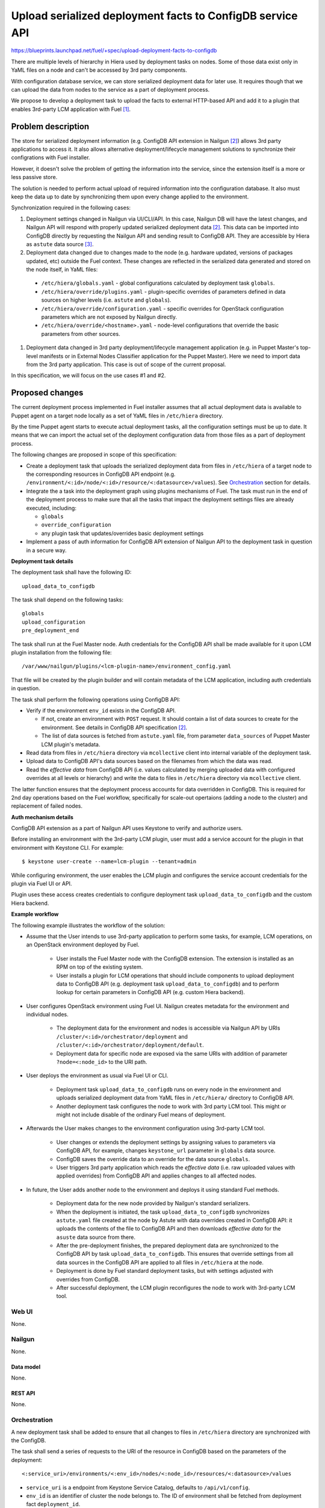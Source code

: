 ..
 This work is licensed under a Creative Commons Attribution 3.0 Unported
 License.

 http://creativecommons.org/licenses/by/3.0/legalcode

==========================================================
Upload serialized deployment facts to ConfigDB service API
==========================================================

https://blueprints.launchpad.net/fuel/+spec/upload-deployment-facts-to-configdb

There are multiple levels of hierarchy in Hiera used by deployment tasks on
nodes. Some of those data exist only in YaML files on a node and can't be
accessed by 3rd party components.

With configuration database service, we can store serialized deployment data
for later use. It requires though that we can upload the data from nodes to
the service as a part of deployment process.

We propose to develop a deployment task to
upload the facts to external HTTP-based API
and add it to a plugin that enables
3rd-party LCM application with Fuel [1]_.

--------------------
Problem description
--------------------

The store for serialized deployment information (e.g. ConfigDB API
extension in Nailgun [2]_) allows 3rd party applications to access
it. It also allows alternative deployment/lifecycle management
solutions to synchronize their configrations with Fuel installer.

However, it doesn't solve the problem of getting the information
into the service, since the extension itself is a more or less
passive store.

The solution is needed to perform actual upload of required information
into the configuration database. It also must keep the data up to date
by synchronizing them upon every change applied to the environment.

Synchronization required in the following cases:

#. Deployment settings changed in Nailgun via UI/CLI/API.
   In this case, Nailgun DB will have the latest changes, and Nailgun API
   will respond with properly updated serialized deployment data [2]_.
   This data can be imported into ConfigDB directly by requesting
   the Nailgun API and sending result to ConfigDB API. They are
   accessible by Hiera as ``astute`` data source [3]_.

#. Deployment data changed due to changes made to the node (e.g. hardware
   updated, versions of packages updated, etc) outside the Fuel context.
   These changes are reflected in the serialized data generated and stored
   on the node itself, in YaML files:

  * ``/etc/hiera/globals.yaml`` - global configurations calculated by
    deployment task ``globals``.

  * ``/etc/hiera/override/plugins.yaml`` - plugin-specific overrides
    of parameters defined in data sources on higher levels (i.e.
    ``astute`` and ``globals``).

  * ``/etc/hiera/override/configuration.yaml`` - specific overrides
    for OpenStack configuration parameters which are not exposed
    by Nailgun directly.

  * ``/etc/hiera/override/<hostname>.yaml`` - node-level configurations
    that override the basic parameters from other sources.

#. Deployment data changed in 3rd party deployment/lifecycle management
   application (e.g. in Puppet Master's top-level manifests or in External
   Nodes Classifier application for the Puppet Master). Here we need
   to import data from the 3rd party application. This case is out of
   scope of the current proposal.

In this specification, we will focus on the use cases #1 and #2.

----------------
Proposed changes
----------------

The current deployment process implemented in Fuel installer assumes
that all actual deployment data is available to Puppet agent on a target
node locally as a set of YaML files in ``/etc/hiera`` directory.

By the time Puppet agent starts to execute actual deployment tasks,
all the configuration settings must be up to date. It means that we
can import the actual set of the deployment configuration data from
those files as a part of deployment process.

The following changes are proposed in scope of this specification:

* Create a deployment task that uploads the serialized
  deployment data from files in ``/etc/hiera`` of a target node to
  the corresponding resources in ConfigDB API endpoint (e.g.
  ``/environment/<:id>/node/<:id>/resource/<:datasource>/values``).
  See Orchestration_ section for details.

* Integrate the a task into the deployment graph using plugins
  mechanisms of Fuel. The task must run in the end of the deployment
  process to make sure that all the tasks that impact
  the deployment settings files are already executed, including:

  * ``globals``

  * ``override_configuration``

  * any plugin task that updates/overrides basic deployment settings

* Implement a pass of auth information for ConfigDB API
  extension of Nailgun API to the deployment task in question
  in a secure way.

**Deployment task details**

The deployment task shall have the following ID:

::

    upload_data_to_configdb


The task shall depend on the following tasks:

::

    globals
    upload_configuration
    pre_deployment_end

The task shall run at the Fuel Master node. Auth credentials for the
ConfigDB API shall be made available for it upon LCM plugin installation
from the following file:

::

    /var/www/nailgun/plugins/<lcm-plugin-name>/environment_config.yaml

That file will be created by the plugin builder and will contain metadata
of the LCM application, including auth credentials in question.

The task shall perform the following operations using ConfigDB API:

* Verify if the environment ``env_id`` exists in the ConfigDB API.

  * If not, create an environment with ``POST`` request. It should
    contain a list of data sources to create for the environment. See details
    in ConfigDB API specification [2]_.

  * The list of data sources is fetched from ``astute.yaml`` file,
    from parameter ``data_sources`` of Puppet Master LCM plugin's metadata.

* Read data from files in ``/etc/hiera`` directory via ``mcollective``
  client into internal variable of the deployment task.

* Upload data to ConfigDB API's data sources based on the filenames from which
  the data was read.

* Read the *effective data* from ConfigDB API (i.e. values calculated by
  merging uploaded data with configured overrides at all levels or hierarchy)
  and write the data to files in ``/etc/hiera`` directory via ``mcollective``
  client.

The latter function ensures that the deployment process accounts for data
overridden in ConfigDB. This is required for 2nd day operations based on
the Fuel workflow, specifically for scale-out opertaions (adding a node
to the cluster) and replacement of failed nodes.

**Auth mechanism details**

ConfigDB API extension as a part of Nailgun API
uses Keystone to verify and authorize users.

Before installing an environment with the 3rd-party LCM plugin, user must add
a service account for the plugin in that environment with Keystone CLI. For
example:

::

    $ keystone user-create --name=lcm-plugin --tenant=admin

While configuring environment, the user enables the LCM plugin and configures
the service account credentials for the plugin via Fuel UI or API.

Plugin uses these access creates credentials to configure deployment task
``upload_data_to_configdb`` and the custom Hiera backend.

**Example workflow**

The following example illustrates the workflow of
the solution:

* Assume that the User intends to use 3rd-party
  application to perform some tasks, for example,
  LCM operations, on an OpenStack environment deployed
  by Fuel.

    * User installs the Fuel Master node with the
      ConfigDB extension. The extension is installed
      as an RPM on top of the existing system.

    * User installs a plugin for LCM operations that
      should include components to upload deployment
      data to ConfigDB API (e.g. deployment task
      ``upload_data_to_configdb``) and to
      perform lookup for certain parameters in ConfigDB
      API (e.g. custom Hiera backend).

* User configures OpenStack environment using Fuel UI.
  Nailgun creates metadata for the environment
  and individual nodes.

    * The deployment data for the
      environment and nodes is accessible via Nailgun
      API by URIs ``/cluster/<:id>/orchestrator/deployment``
      and ``/cluster/<:id>/orchestrator/deployment/default``.

    * Deployment data for specific node are exposed
      via the same URIs with addition of parameter
      ``?node=<:node_id>`` to the URI path.

* User deploys the environment as usual via Fuel
  UI or CLI.

    * Deployment task ``upload_data_to_configdb``
      runs on every node in the environment and
      uploads serialized deployment data from
      YaML files in ``/etc/hiera/`` directory to
      ConfigDB API.

    * Another deployment task configures the node
      to work with 3rd party LCM tool. This might
      or might not include disable of the ordinary
      Fuel means of deployment.

* Afterwards the User makes changes to
  the environment configuration using 3rd-party
  LCM tool.

    * User changes or extends the deployment
      settings by assigning values to parameters via
      ConfigDB API, for example, changes ``keystone_url``
      parameter in ``globals`` data source.

    * ConfigDB saves the override data to an override for the
      data source ``globals``.

    * User triggers 3rd party application which reads the *effective data*
      (i.e. raw uploaded values with applied overrides) from ConfigDB API
      and applies changes to all affected nodes.

* In future, the User adds another node to the
  environment and deploys it using standard Fuel
  methods.

    * Deployment data for the new node provided by
      Nailgun's standard serializers.

    * When the deployment is initiated, the task ``upload_data_to_configdb``
      synchronizes ``astute.yaml`` file created at the node by Astute with
      data overrides created in ConfigDB API: it uploads the contents of
      the file to ConfigDB API and then downloads *effective data* for the
      ``asuste`` data source from there.

    * After the pre-deployment finishes, the prepared deployment
      data are synchronized to the ConfigDB API by task
      ``upload_data_to_configdb``. This ensures that override settings
      from all data sources in the ConfigDB API are applied to all files
      in ``/etc/hiera`` at the node.

    * Deployment is done by Fuel standard deployment tasks, but
      with settings adjusted with overrides from ConfigDB.

    * After successful deployment, the LCM plugin reconfigures the node to
      work with 3rd-party LCM tool.

Web UI
======

None.

Nailgun
=======

None.

Data model
----------

None.

REST API
--------

None.

Orchestration
=============

A new deployment task shall be added to ensure
that all changes to files in ``/etc/hiera`` directory
are synchronized with the ConfigDB.

The task shall send a series of requests to the URI of the
resource in ConfigDB based on the parameters
of the deployment:

::

  <:service_uri>/environments/<:env_id>/nodes/<:node_id>/resources/<:datasource>/values

* ``service_uri`` is a endpoint from Keystone Service Catalog,
  defaults to ``/api/v1/config``.

* ``env_id`` is an identifier of cluster the node belongs to.
  The ID of environment shall be fetched
  from deployment fact ``deployment_id``.

* ``node_id`` is an identifier of the node. It should be matched in
  Nailgun API by the node's ``FQDN`` scope recieved from Puppet Master.

* ``datasource`` is a name of the data source.

The task will:
#. upload data to ``/values`` of the data source's resource and

#. download *effective data* from ``/values?effective`` and write it to files.

See detailed description of the API in corresponding
specification. [2]_

RPC Protocol
------------

None.

Fuel Client
===========

None.

Fuel Library
============

None.

------------
Alternatives
------------

The alternative way to keep deployment data from nodes in
sync with ConfigDB is to upload data to API from deployment tasks.

While it is possible to adjust ``globals`` and ``openstack_config``
tasks to upload configuration data to external service, it is
generally impossible to do with all supported plugins.

A plugin can override default values in ``astute.yaml``
generated by the Nailgun-provided serialized data. However,
this overrides are configured by plugin tasks
on a per-node basis. Override information is not available
to Nailgun or even Astute directly. So, to ensure sync
of plugins' override data we need to modify each and every plugin,
which apparently is not an option.

Another way to keep data in sync is to upload it from some
bottom-level catch-all Astute post-deployment task. This
would allow to keep Nailgun/ConfigDB credentials limited to
the Master node and not expose them to target nodes
in the deployment.

On the other hand, there was a work done on Astute to
convert its tasks into standard deployment tasks in
``fuel-library``. Thus, we should net add new tasks
to Astute in this proposal.

--------------
Upgrade impact
--------------

None.

---------------
Security impact
---------------

Sensitive configuration data, such as passwords and access credentials,
shall be uploaded to the ConfigDB API using proposed functions.
It is recommended to use encrypted HTTP protocol to
transfer these data.

The approach to authentication of the plugin's application with Nailgun API
assumes that the user is responsible for configuring access credentials
for the plugin applications in Keystone. The user is also responsible for
configuring proper credentials for the plugin when installing an environment
with 3rd-party LCM application.

--------------------
Notifications impact
--------------------

None.

---------------
End user impact
---------------

None.

------------------
Performance impact
------------------

The deployment task proposed in this spec will take
some time to upload all data to the ConfigDB API.
Moreover, if many nodes trying to write to the same
API endpoint at the same time, it might significantly
affect the overall duration of deployment.

-----------------
Deployment impact
-----------------

None.

----------------
Developer impact
----------------

None.

---------------------
Infrastructure impact
---------------------

The deployment task is packaged as a part of 3rd-party LCM plugin.

--------------------
Documentation impact
--------------------

None.

--------------
Implementation
--------------

Assignee(s)
===========

Primary assignee:
  <gelbuhos> Oleg S. Gelbukh

Other contributors:
    <sryabin> Sergey Ryabin

Mandatory design review:
  <rustyrobot> Evgeniy Li
  <ikalnitsky> Igor Kalnitsky
  <vsharshov> Vladimir Sharshov
  <vkuklin> Vladimir Kuklin

Work Items
==========

* Develop deployment task as a part of Puppet Master LCM
  plugin code base [1]_.

* Develop unit tests for the deployment task in the
  plugin's code base.

* Develop automated integration tests for the plugin in
  ``openstack/fuel-qa`` repository.

Dependencies
============

#. ConfigDB API implementation as Nailgun extension [2]_

------------
Testing, QA
------------

* The feature shall be tested in conjunction with
  ConfigDB API feature [2]_

* Tests shall verify that contents of data sources
  are consistent with contents of files in ``/etc/hiera``
  at nodes after the deployment finishes.

Acceptance criteria
===================

* Deployment data from nodes uploaded to corresponding
  data sources in ConfigDB API upon successful
  deployment of the OpenStack environment.

----------
References
----------

.. [1] Puppet Master LCM plugin specification TBD
.. [2] Nailgun API extension for serialized deployment facts https://review.openstack.org/#/c/284109/
.. [3] Nailgun API for Deployment Information https://github.com/openstack/fuel-web/blob/master/nailgun/nailgun/api/v1/handlers/orchestrator.py#L190
